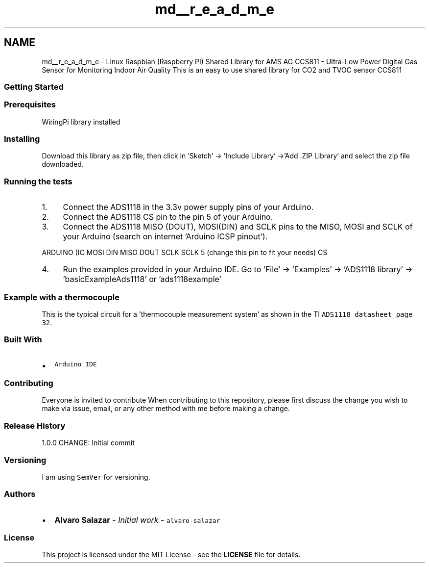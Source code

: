 .TH "md__r_e_a_d_m_e" 3 "Sat Oct 20 2018" "Version 1.0.0" "libccs811" \" -*- nroff -*-
.ad l
.nh
.SH NAME
md__r_e_a_d_m_e \- Linux Raspbian (Raspberry PI) Shared Library for AMS AG CCS811 - Ultra-Low Power Digital Gas Sensor for Monitoring Indoor Air Quality 
This is an easy to use shared library for CO2 and TVOC sensor CCS811
.PP
.SS "Getting Started"
.PP
.SS "Prerequisites"
.PP
WiringPi library installed
.PP
.SS "Installing"
.PP
Download this library as zip file, then click in 'Sketch' -> 'Include Library' ->'Add \&.ZIP Library' and select the zip file downloaded\&.
.PP
.SS "Running the tests"
.PP
.IP "1." 4
Connect the ADS1118 in the 3\&.3v power supply pins of your Arduino\&.
.IP "2." 4
Connect the ADS1118 CS pin to the pin 5 of your Arduino\&.
.IP "3." 4
Connect the ADS1118 MISO (DOUT), MOSI(DIN) and SCLK pins to the MISO, MOSI and SCLK of your Arduino (search on internet 'Arduino ICSP pinout')\&.
.PP
.PP
ARDUINO (IC   MOSI  DIN   MISO  DOUT   SCLK  SCLK   5 (change this pin to fit your needs)  CS   
.PP
.IP "4." 4
Run the examples provided in your Arduino IDE\&. Go to 'File' -> 'Examples' -> 'ADS1118 library' -> 'basicExampleAds1118' or 'ads1118example'
.PP
.PP
.SS "Example with a thermocouple"
.PP
This is the typical circuit for a 'thermocouple measurement system' as shown in the TI \fCADS1118 datasheet page 32\fP\&. 
.PP
.SS "Built With"
.PP
.IP "\(bu" 2
\fCArduino IDE\fP
.PP
.PP
.SS "Contributing"
.PP
Everyone is invited to contribute When contributing to this repository, please first discuss the change you wish to make via issue, email, or any other method with me before making a change\&.
.PP
.SS "Release History"
.PP
1\&.0\&.0 CHANGE: Initial commit
.PP
.SS "Versioning"
.PP
I am using \fCSemVer\fP for versioning\&.
.PP
.SS "Authors"
.PP
.IP "\(bu" 2
\fBAlvaro Salazar\fP - \fIInitial work\fP - \fCalvaro-salazar\fP
.PP
.PP
.SS "License"
.PP
This project is licensed under the MIT License - see the \fBLICENSE\fP file for details\&. 
